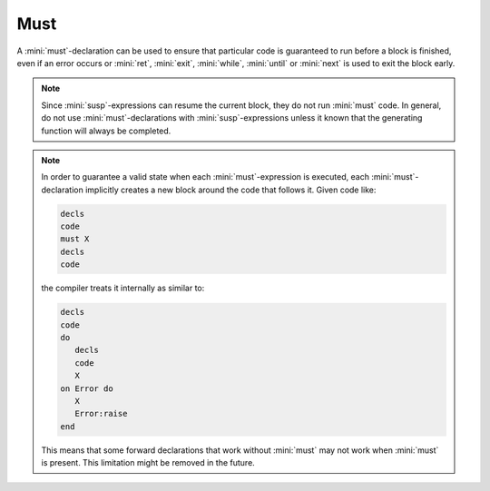 Must
====

A :mini:`must`-declaration can be used to ensure that particular code is guaranteed to run before a block is finished, even if an error occurs or :mini:`ret`, :mini:`exit`, :mini:`while`, :mini:`until` or :mini:`next` is used to exit the block early.

.. parser-rule-diagram:: 'must' expression

.. note::

   Since :mini:`susp`-expressions can resume the current block, they do not run :mini:`must` code. In general, do not use :mini:`must`-declarations with :mini:`susp`-expressions unless it known that the generating function will always be completed.

.. note::

   In order to guarantee a valid state when each :mini:`must`-expression is executed, each :mini:`must`-declaration implicitly creates a new block around the code that follows it. Given code like:

   .. code-block:: mini

      decls
      code
      must X
      decls
      code

   the compiler treats it internally as similar to:

   .. code-block:: mini

      decls
      code
      do
         decls
         code
         X
      on Error do
         X
         Error:raise
      end

   This means that some forward declarations that work without :mini:`must` may not work when :mini:`must` is present. This limitation might be removed in the future.